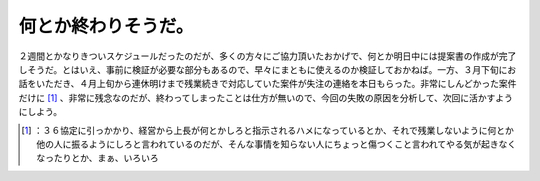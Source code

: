 ﻿何とか終わりそうだ。
####################


２週間とかなりきついスケジュールだったのだが、多くの方々にご協力頂いたおかげで、何とか明日中には提案書の作成が完了しそうだ。とはいえ、事前に検証が必要な部分もあるので、早々にまともに使えるのか検証しておかねば。一方、３月下旬にお話をいただき、４月上旬から連休明けまで残業続きで対応していた案件が失注の連絡を本日もらった。非常にしんどかった案件だけに [#]_ 、非常に残念なのだが、終わってしまったことは仕方が無いので、今回の失敗の原因を分析して、次回に活かすようにしよう。



.. [#] ：３６協定に引っかかり、経営から上長が何とかしろと指示されるハメになっているとか、それで残業しないように何とか他の人に振るようにしろと言われているのだが、そんな事情を知らない人にちょっと傷つくこと言われてやる気が起きなくなったりとか、まぁ、いろいろ



.. author:: mkouhei
.. categories:: work, 
.. tags::
.. comments::


